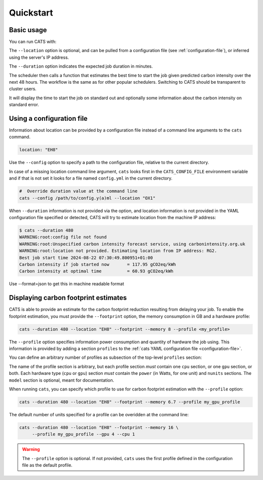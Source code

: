 .. _quickstart:

Quickstart
==========

Basic usage
-----------

You can run CATS with:

.. code-block:: console
   :caption: *A basic command to run CATS when a job duration and postcode
              are provided.*

   $ cats --duration 480 --location "EH8"

The ``--location`` option is optional, and can be pulled from a
configuration file (see :ref:`configuration-file`), or inferred using
the server's IP address.

The ``--duration`` option indicates the expected job duration in
minutes.

The scheduler then calls a function that estimates the best time to start
the job given predicted carbon intensity over the next 48 hours. The
workflow is the same as for other popular schedulers. Switching to CATS
should be transparent to cluster users.

It will display the time to start the job on standard out and optionally
some information about the carbon intensity on standard error.

.. _configuration-file:

Using a configuration file
--------------------------

Information about location can be provided by a configuration file
instead of a command line arguments to the ``cats`` command.

.. code-block:: yaml

   location: "EH8"

Use the ``--config`` option to specify a path to the configuration
file, relative to the current directory.

In case of a missing location command line argument, ``cats`` looks
first in the ``CATS_CONFIG_FILE`` environment variable and if that
is not set it looks for a file named ``config.yml``
in the current directory.

.. code-block:: shell

   #  Override duration value at the command line
   cats --config /path/to/config.y(a)ml --location "OX1"

When ``--duration`` information is not provided via the option, and
location information is not provided in the YAML configuration file
specified or detected, CATS will try to estimate location from the
machine IP address:

.. code-block:: console

   $ cats --duration 480
   WARNING:root:config file not found
   WARNING:root:Unspecified carbon intensity forecast service, using carbonintensity.org.uk
   WARNING:root:location not provided. Estimating location from IP address: RG2.
   Best job start time 2024-08-22 07:30:49.800951+01:00
   Carbon intensity if job started now       = 117.95 gCO2eq/kWh
   Carbon intensity at optimal time          = 60.93 gCO2eq/kWh

Use --format=json to get this in machine readable format

.. code-block::console

   # location information is provided by the file
   # specified in $CATS_CONFIG_FILE
   # If not, it looks for ./config.yml
   # otherwise 'cats' errors out.
   export CATS_CONFIG_FILE=/path/to/config.yml
   cats --duration 480


Displaying carbon footprint estimates
-------------------------------------

CATS is able to provide an estimate for the carbon footprint reduction
resulting from delaying your job. To enable the footprint estimation,
you must provide the ``--footprint`` option, the memory consumption in GB
and a hardware profile:

.. code-block:: shell

   cats --duration 480 --location "EH8" --footprint --memory 8 --profile <my_profile>

The ``--profile`` option specifies information power consumption and
quantity of hardware the job using. This information is provided by
adding a section ``profiles`` to the :ref:`cats YAML configuration
file <configuration-file>`.

You can define an arbitrary number of profiles as subsection of the
top-level ``profiles`` section:

.. literalinclude :: ../../cats/config.yml
   :language: yaml
   :caption: *An example provision of machine information by YAML file
             to enable estimation of the carbon footprint reduction.*

The name of the profile section is arbitrary, but each profile section
*must* contain one ``cpu`` section, or one ``gpu`` section, or both.
Each hardware type (``cpu`` or ``gpu``) section *must* contain the
``power`` (in Watts, for one unit) and ``nunits`` sections. The ``model`` section is optional,
meant for documentation.

When running ``cats``, you can specify which profile to use for carbon
footprint estimation with the ``--profile`` option:

.. code-block:: shell

   cats --duration 480 --location "EH8" --footprint --memory 6.7 --profile my_gpu_profile

The default number of units specified for a profile can be overidden
at the command line:

.. code-block:: shell

   cats --duration 480 --location "EH8" --footprint --memory 16 \
        --profile my_gpu_profile --gpu 4 --cpu 1

.. warning::
   The ``--profile`` option is optional. If not provided, ``cats`` uses the
   first profile defined in the configuration file as the default
   profile.
